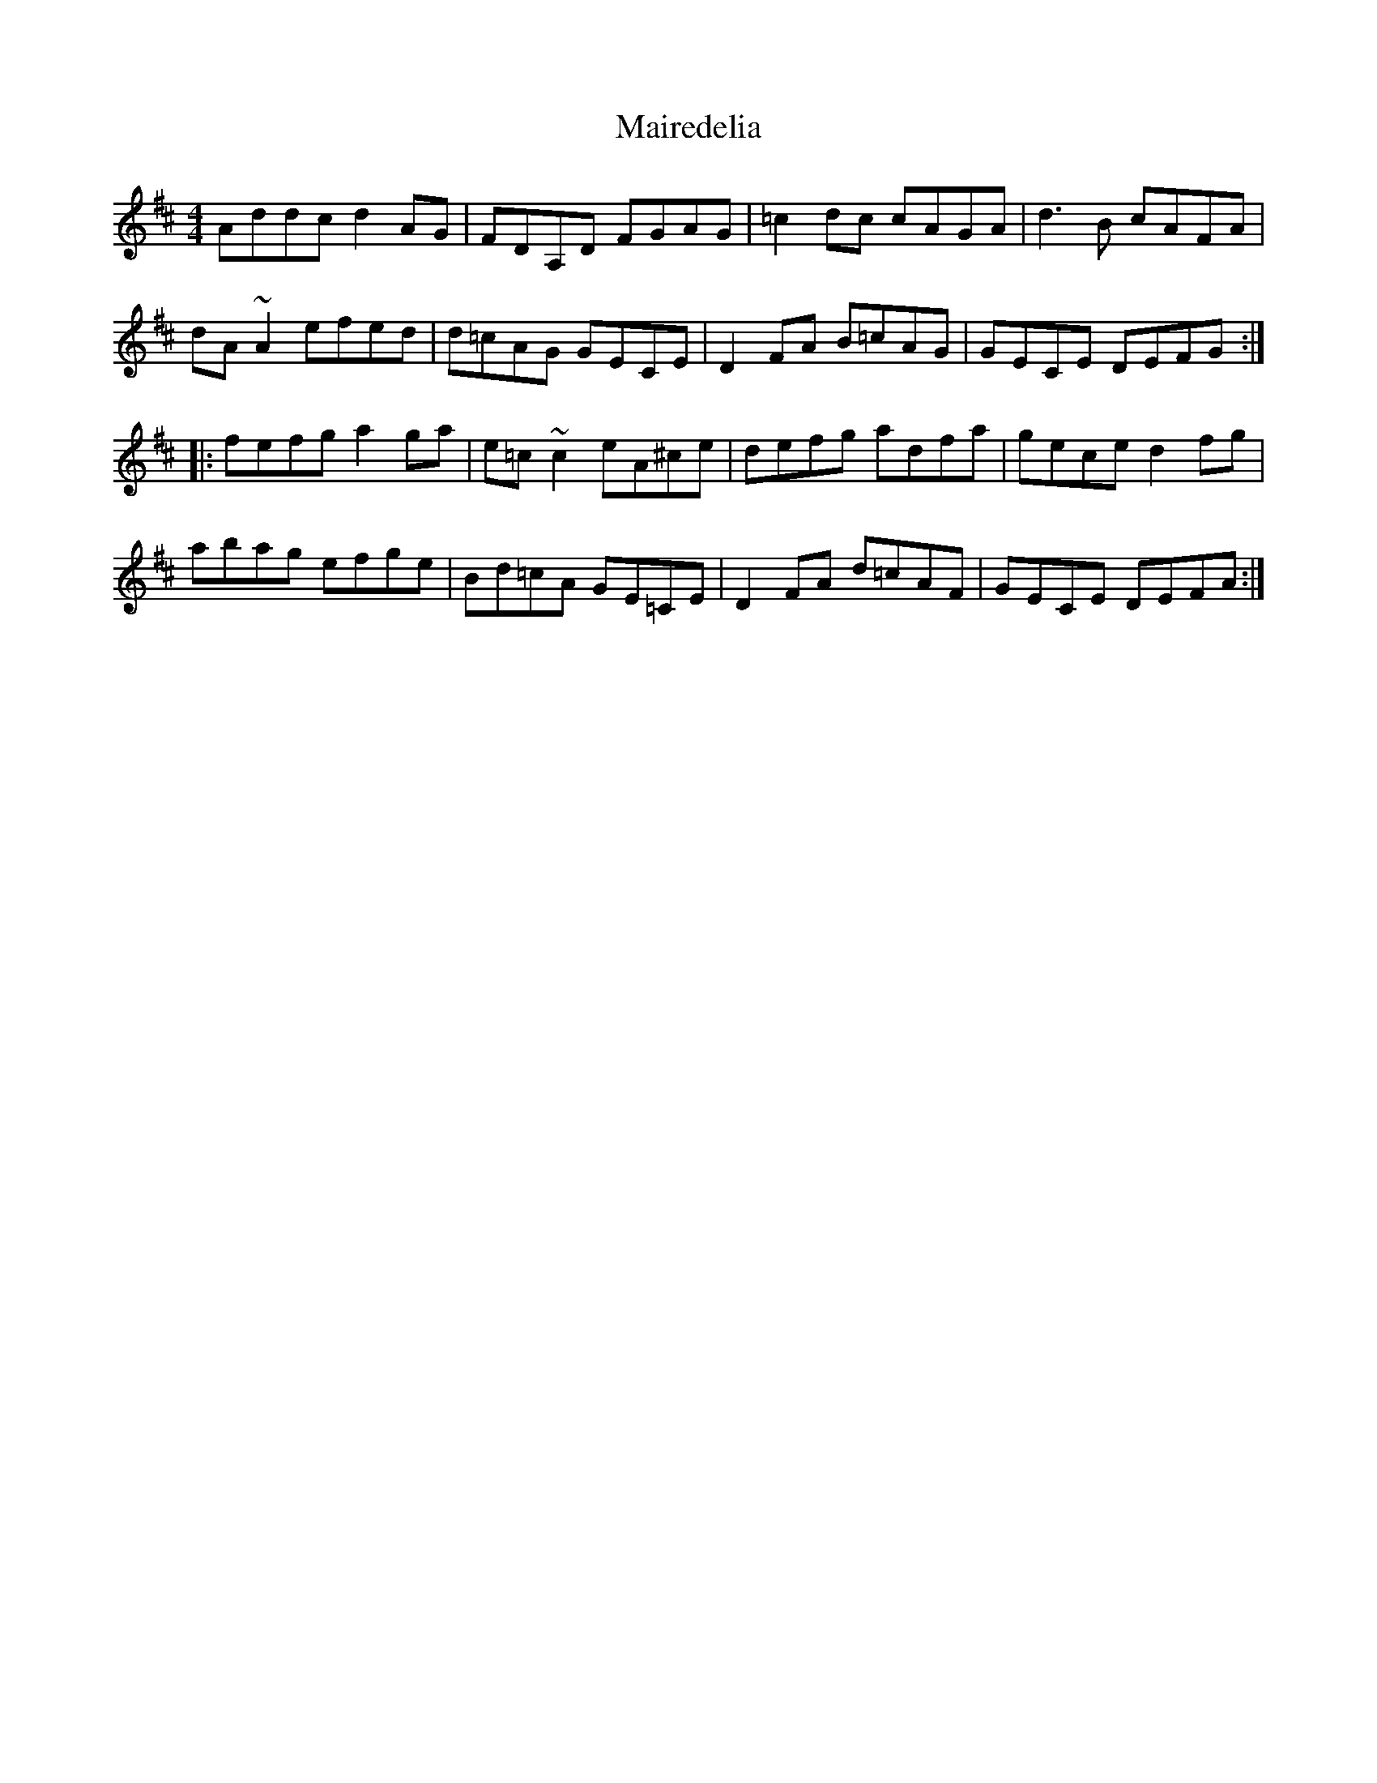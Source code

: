 X: 25112
T: Mairedelia
R: reel
M: 4/4
K: Dmajor
Addc d2AG|FDA,D FGAG|=c2dc cAGA|d3B cAFA|
dA~A2 efed|d=cAG GECE|D2FA B=cAG|GECE DEFG:|
|:fefg a2ga|e=c~c2 eA^ce|defg adfa|gece d2fg|
abag efge|Bd=cA GE=CE|D2FA d=cAF|GECE DEFA:|

